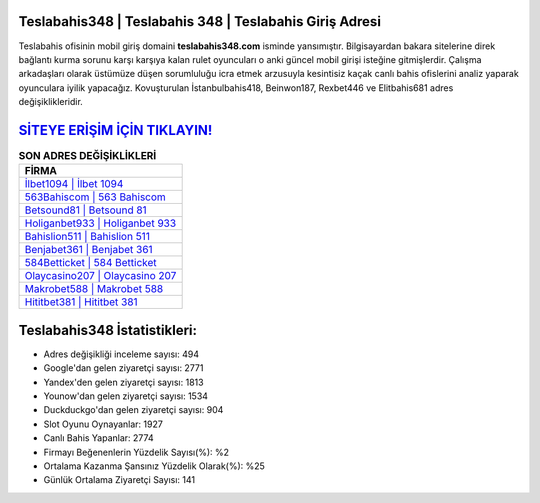 ﻿Teslabahis348 | Teslabahis 348 | Teslabahis Giriş Adresi
===================================

.. image:: images/teslabahis-giris.jpg
   :width: 600
   
Teslabahis ofisinin mobil giriş domaini **teslabahis348.com** isminde yansımıştır. Bilgisayardan bakara sitelerine direk bağlantı kurma sorunu karşı karşıya kalan rulet oyuncuları o anki güncel mobil girişi isteğine gitmişlerdir. Çalışma arkadaşları olarak üstümüze düşen sorumluluğu icra etmek arzusuyla kesintisiz kaçak canlı bahis ofislerini analiz yaparak oyunculara iyilik yapacağız. Kovuşturulan İstanbulbahis418, Beinwon187, Rexbet446 ve Elitbahis681 adres değişiklikleridir.

`SİTEYE ERİŞİM İÇİN TIKLAYIN! <https://uclck.me/gonow>`_
==============

.. list-table:: **SON ADRES DEĞİŞİKLİKLERİ**
   :widths: 100
   :header-rows: 1

   * - FİRMA
   * - `İlbet1094 | İlbet 1094 <ilbet1094-ilbet-1094-ilbet-giris-adresi.html>`_
   * - `563Bahiscom | 563 Bahiscom <563bahiscom-563-bahiscom-bahiscom-giris-adresi.html>`_
   * - `Betsound81 | Betsound 81 <betsound81-betsound-81-betsound-giris-adresi.html>`_	 
   * - `Holiganbet933 | Holiganbet 933 <holiganbet933-holiganbet-933-holiganbet-giris-adresi.html>`_	 
   * - `Bahislion511 | Bahislion 511 <bahislion511-bahislion-511-bahislion-giris-adresi.html>`_ 
   * - `Benjabet361 | Benjabet 361 <benjabet361-benjabet-361-benjabet-giris-adresi.html>`_
   * - `584Betticket | 584 Betticket <584betticket-584-betticket-betticket-giris-adresi.html>`_	 
   * - `Olaycasino207 | Olaycasino 207 <olaycasino207-olaycasino-207-olaycasino-giris-adresi.html>`_
   * - `Makrobet588 | Makrobet 588 <makrobet588-makrobet-588-makrobet-giris-adresi.html>`_
   * - `Hititbet381 | Hititbet 381 <hititbet381-hititbet-381-hititbet-giris-adresi.html>`_
	 
Teslabahis348 İstatistikleri:
===================================	 
* Adres değişikliği inceleme sayısı: 494
* Google'dan gelen ziyaretçi sayısı: 2771
* Yandex'den gelen ziyaretçi sayısı: 1813
* Younow'dan gelen ziyaretçi sayısı: 1534
* Duckduckgo'dan gelen ziyaretçi sayısı: 904
* Slot Oyunu Oynayanlar: 1927
* Canlı Bahis Yapanlar: 2774
* Firmayı Beğenenlerin Yüzdelik Sayısı(%): %2
* Ortalama Kazanma Şansınız Yüzdelik Olarak(%): %25
* Günlük Ortalama Ziyaretçi Sayısı: 141
